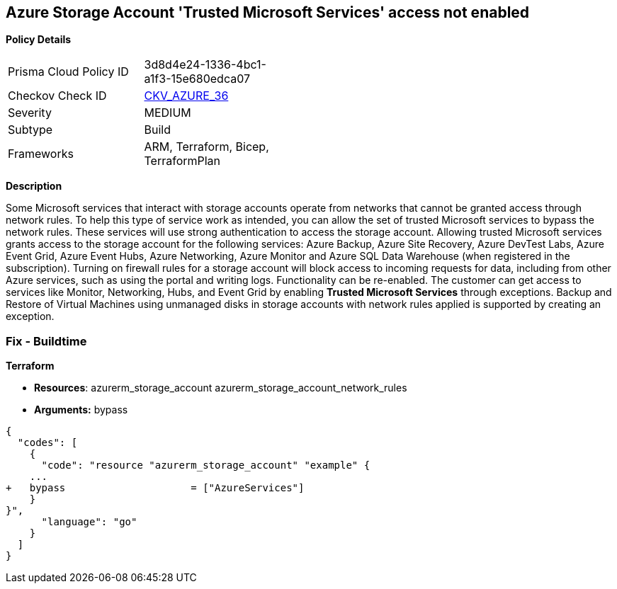 == Azure Storage Account 'Trusted Microsoft Services' access not enabled


*Policy Details* 

[width=45%]
[cols="1,1"]
|=== 
|Prisma Cloud Policy ID 
| 3d8d4e24-1336-4bc1-a1f3-15e680edca07

|Checkov Check ID 
| https://github.com/bridgecrewio/checkov/tree/master/checkov/bicep/checks/resource/azure/StorageAccountAzureServicesAccessEnabled.py[CKV_AZURE_36]

|Severity
|MEDIUM

|Subtype
|Build
//, Run

|Frameworks
|ARM, Terraform, Bicep, TerraformPlan

|=== 



*Description* 


Some Microsoft services that interact with storage accounts operate from networks that cannot be granted access through network rules.
To help this type of service work as intended, you can allow the set of trusted Microsoft services to bypass the network rules.
These services will use strong authentication to access the storage account.
Allowing trusted Microsoft services grants access to the storage account for the following services: Azure Backup, Azure Site Recovery, Azure DevTest Labs, Azure Event Grid, Azure Event Hubs, Azure Networking, Azure Monitor and Azure SQL Data Warehouse (when registered in the subscription).
Turning on firewall rules for a storage account will block access to incoming requests for data, including from other Azure services, such as using the portal and writing logs.
Functionality can be re-enabled.
The customer can get access to services like Monitor, Networking, Hubs, and Event Grid by enabling *Trusted Microsoft Services* through exceptions.
Backup and Restore of Virtual Machines using unmanaged disks in storage accounts with network rules applied is supported by creating an exception.
////
=== Fix - Runtime


*Azure Portal To change the policy using the Azure Portal, follow these steps:* 



. Log in to the Azure Portal at https://portal.azure.com.

. Navigate to *Storage Accounts*.

. For each storage account:  a) Navigate to *Settings* menu.
+
b) Click *Firewalls and virtual networks*.
+
c) For selected networks, select *Allow access*.
+
d) Select *Allow trusted Microsoft services to access this storage account*.
+
e) To apply changes,click *Save*.


*CLI Command* 


To update trusted Microsoft services, use the following command:
----
az storage account update
--name &lt;StorageAccountName>
--resource-group &lt;resourceGroupName>
--bypass AzureServices
----
////
=== Fix - Buildtime


*Terraform* 


* *Resources*:  azurerm_storage_account  azurerm_storage_account_network_rules
* *Arguments:* bypass


[source,go]
----
{
  "codes": [
    {
      "code": "resource "azurerm_storage_account" "example" {
    ...
+   bypass                     = ["AzureServices"]
    }
}",
      "language": "go"
    }
  ]
}
----
